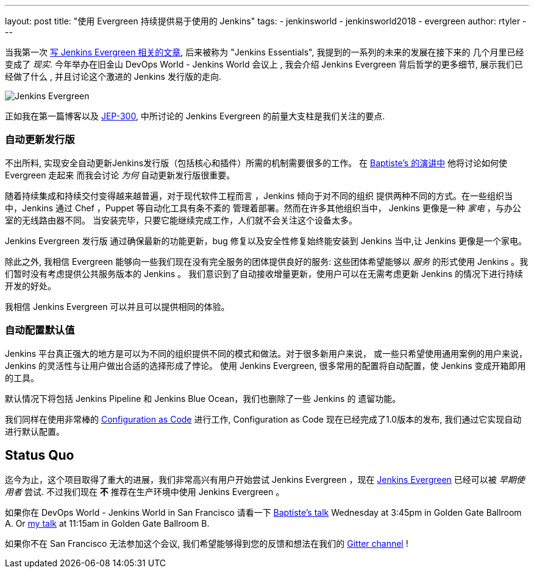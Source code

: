 ---
layout: post
title: "使用 Evergreen 持续提供易于使用的 Jenkins"
tags:
- jenkinsworld
- jenkinsworld2018
- evergreen
author: rtyler
---


当我第一次 link:/blog/2018/04/06/jenkins-essentials/[写 Jenkins
Evergreen 相关的文章], 后来被称为 "Jenkins Essentials", 我提到的一系列的未来的发展在接下来的
几个月里已经变成了
_现实_. 今年举办在旧金山 DevOps World - Jenkins World 会议上 , 我会介绍 Jenkins Evergreen 背后哲学的更多细节,
展示我们已经做了什么 , 并且讨论这个激进的 Jenkins 发行版的走向.

image:/images/evergreen/magician_256.png[Jenkins Evergreen, role=center, float=right]

正如我在第一篇博客以及
link:https://github.com/jenkinsci/jep/tree/master/jep/300[JEP-300],
中所讨论的
Jenkins Evergreen 的前量大支柱是我们关注的要点.

=== 自动更新发行版

不出所料, 实现安全自动更新Jenkins发行版（包括核心和插件）所需的机制需要很多的工作。 在
link:/blog/2018/09/13/speaker-blog-evergreen-safely-upgrading/[Baptiste's 的演讲中]
他将讨论如何使 Evergreen 走起来
而我会讨论 _为何_ 自动更新发行版很重要。

随着持续集成和持续交付变得越来越普遍，对于现代软件工程而言 ，Jenkins 倾向于对不同的组织
提供两种不同的方式。在一些组织当中，Jenkins 通过 Chef ，Puppet 等自动化工具有条不紊的
管理着部署。然而在许多其他组织当中， Jenkins 更像是一种 _家电_ ，与办公室的无线路由器不同。
当安装完毕，只要它能继续完成工作，人们就不会关注这个设备太多。

Jenkins Evergreen 发行版 通过确保最新的功能更新，bug 修复以及安全性修复始终能安装到 Jenkins
当中,让 Jenkins 更像是一个家电。

除此之外, 我相信 Evergreen 能够向一些我们现在没有完全服务的团体提供良好的服务:
这些团体希望能够以 _服务_ 的形式使用 Jenkins 。我们暂时没有考虑提供公共服务版本的 Jenkins 。
我们意识到了自动接收增量更新，使用户可以在无需考虑更新 Jenkins 的情况下进行持续开发的好处。

我相信 Jenkins Evergreen 可以并且可以提供相同的体验。


=== 自动配置默认值

Jenkins 平台真正强大的地方是可以为不同的组织提供不同的模式和做法。对于很多新用户来说，
或一些只希望使用通用案例的用户来说， Jenkins 的灵活性与让用户做出合适的选择形成了悖论。
使用 Jenkins Evergreen, 很多常用的配置将自动配置，使 Jenkins 变成开箱即用的工具。

默认情况下将包括 Jenkins Pipeline 和 Jenkins Blue Ocean，我们也删除了一些 Jenkins 的
遗留功能。

我们同样在使用非常棒的
link:/projects/jcasc/[Configuration as Code]
进行工作, Configuration as Code 现在已经完成了1.0版本的发布, 我们通过它实现自动进行默认配置。

== Status Quo

迄今为止，这个项目取得了重大的进展，我们非常高兴有用户开始尝试 Jenkins Evergreen
，现在
link:/projects/evergreen[Jenkins Evergreen]
已经可以被 _早期使用者_ 尝试. 不过我们现在 **不** 推荐在生产环境中使用 Jenkins Evergreen 。



如果你在 DevOps World - Jenkins World in San Francisco 请看一下
link:https://devopsworldjenkinsworld2018.sched.com/event/F9Nn/safely-upgrading-jenkins-every-single-day[Baptiste's talk] Wednesday at 3:45pm in Golden Gate Ballroom A. Or
link:https://devopsworldjenkinsworld2018.sched.com/event/F9Nf/continuously-delivering-an-easy-to-use-jenkins-with-jenkins-evergreen[my talk] at 11:15am in Golden Gate Ballroom B.

如果你不在 San Francisco 无法参加这个会议, 我们希望能够得到您的反馈和想法在我们的
link:https://gitter.im/jenkins-infra/evergreen[Gitter channel] !
